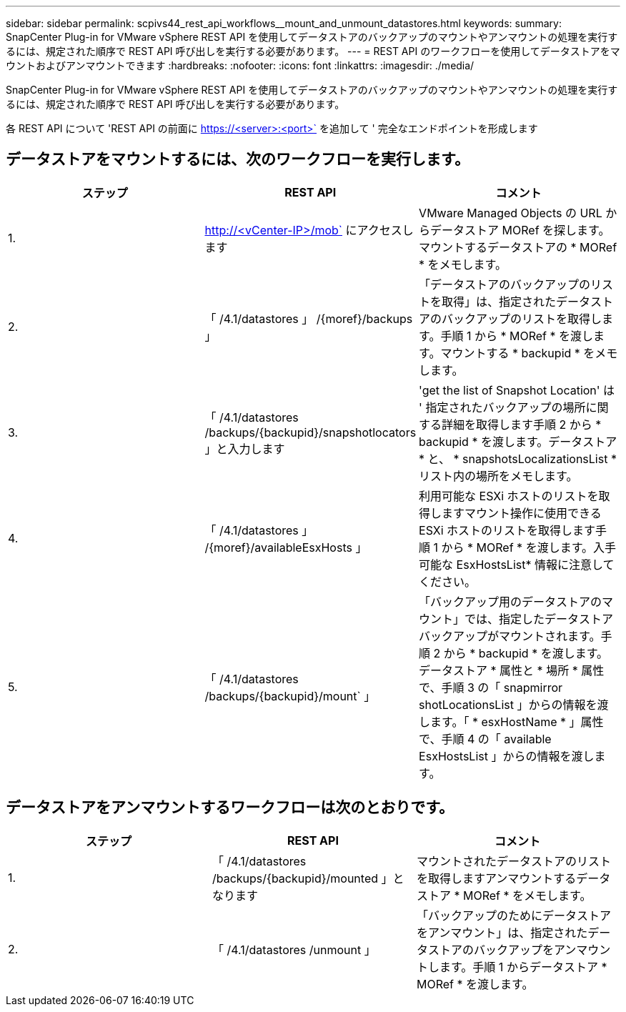 ---
sidebar: sidebar 
permalink: scpivs44_rest_api_workflows__mount_and_unmount_datastores.html 
keywords:  
summary: SnapCenter Plug-in for VMware vSphere REST API を使用してデータストアのバックアップのマウントやアンマウントの処理を実行するには、規定された順序で REST API 呼び出しを実行する必要があります。 
---
= REST API のワークフローを使用してデータストアをマウントおよびアンマウントできます
:hardbreaks:
:nofooter: 
:icons: font
:linkattrs: 
:imagesdir: ./media/


[role="lead"]
SnapCenter Plug-in for VMware vSphere REST API を使用してデータストアのバックアップのマウントやアンマウントの処理を実行するには、規定された順序で REST API 呼び出しを実行する必要があります。

各 REST API について 'REST API の前面に https://<server>:<port>` を追加して ' 完全なエンドポイントを形成します



== データストアをマウントするには、次のワークフローを実行します。

|===
| ステップ | REST API | コメント 


| 1. | http://<vCenter-IP>/mob` にアクセスします | VMware Managed Objects の URL からデータストア MORef を探します。マウントするデータストアの * MORef * をメモします。 


| 2. | 「 /4.1/datastores 」 /{moref}/backups 」 | 「データストアのバックアップのリストを取得」は、指定されたデータストアのバックアップのリストを取得します。手順 1 から * MORef * を渡します。マウントする * backupid * をメモします。 


| 3. | 「 /4.1/datastores /backups/{backupid}/snapshotlocators 」と入力します | 'get the list of Snapshot Location' は ' 指定されたバックアップの場所に関する詳細を取得します手順 2 から * backupid * を渡します。データストア * と、 * snapshotsLocalizationsList * リスト内の場所をメモします。 


| 4. | 「 /4.1/datastores 」 /{moref}/availableEsxHosts 」 | 利用可能な ESXi ホストのリストを取得しますマウント操作に使用できる ESXi ホストのリストを取得します手順 1 から * MORef * を渡します。入手可能な EsxHostsList* 情報に注意してください。 


| 5. | 「 /4.1/datastores /backups/{backupid}/mount` 」 | 「バックアップ用のデータストアのマウント」では、指定したデータストアバックアップがマウントされます。手順 2 から * backupid * を渡します。データストア * 属性と * 場所 * 属性で、手順 3 の「 snapmirror shotLocationsList 」からの情報を渡します。「 * esxHostName * 」属性で、手順 4 の「 available EsxHostsList 」からの情報を渡します。 
|===


== データストアをアンマウントするワークフローは次のとおりです。

|===
| ステップ | REST API | コメント 


| 1. | 「 /4.1/datastores /backups/{backupid}/mounted 」となります | マウントされたデータストアのリストを取得しますアンマウントするデータストア * MORef * をメモします。 


| 2. | 「 /4.1/datastores /unmount 」 | 「バックアップのためにデータストアをアンマウント」は、指定されたデータストアのバックアップをアンマウントします。手順 1 からデータストア * MORef * を渡します。 
|===